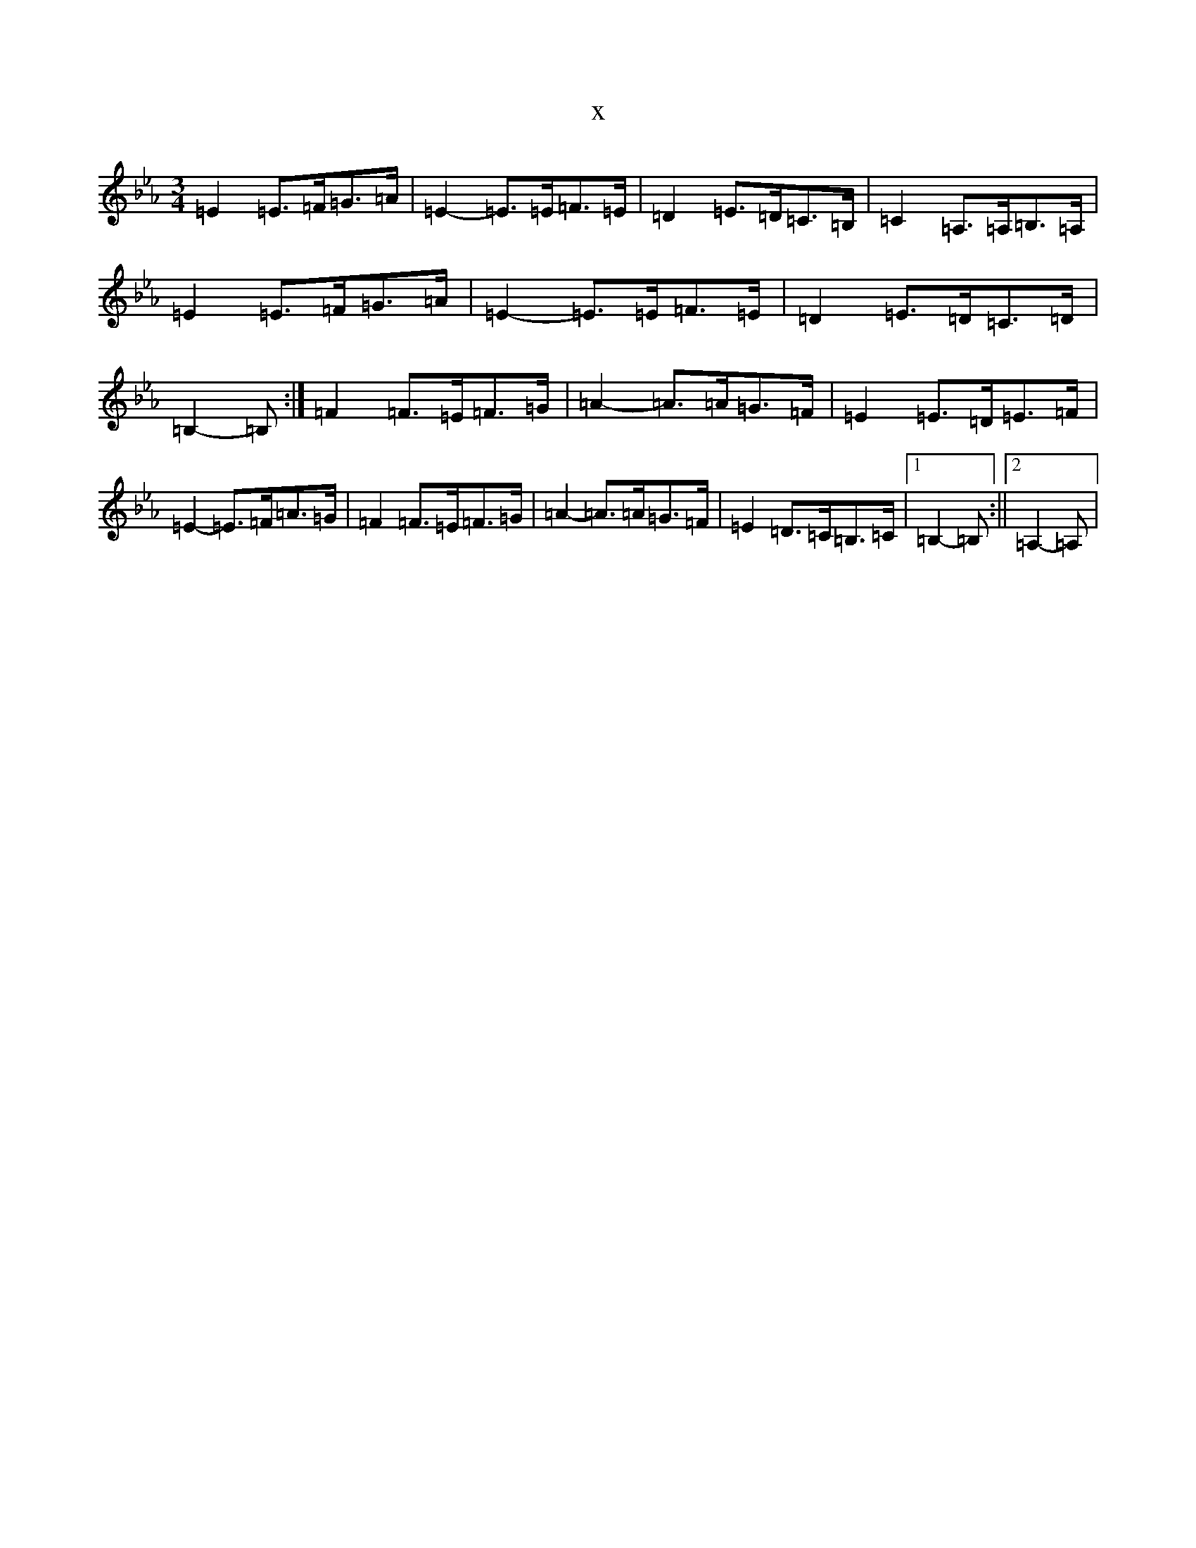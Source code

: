 X:13736
T:x
L:1/8
M:3/4
K: C minor
=E2=E>=F=G>=A|=E2-=E>=E=F>=E|=D2=E>=D=C>=B,|=C2=A,>=A,=B,>=A,|=E2=E>=F=G>=A|=E2-=E>=E=F>=E|=D2=E>=D=C>=D|=B,2-=B,:|=F2=F>=E=F>=G|=A2-=A>=A=G>=F|=E2=E>=D=E>=F|=E2-=E>=F=A>=G|=F2=F>=E=F>=G|=A2-=A>=A=G>=F|=E2=D>=C=B,>=C|1=B,2-=B,:||2=A,2-=A,|